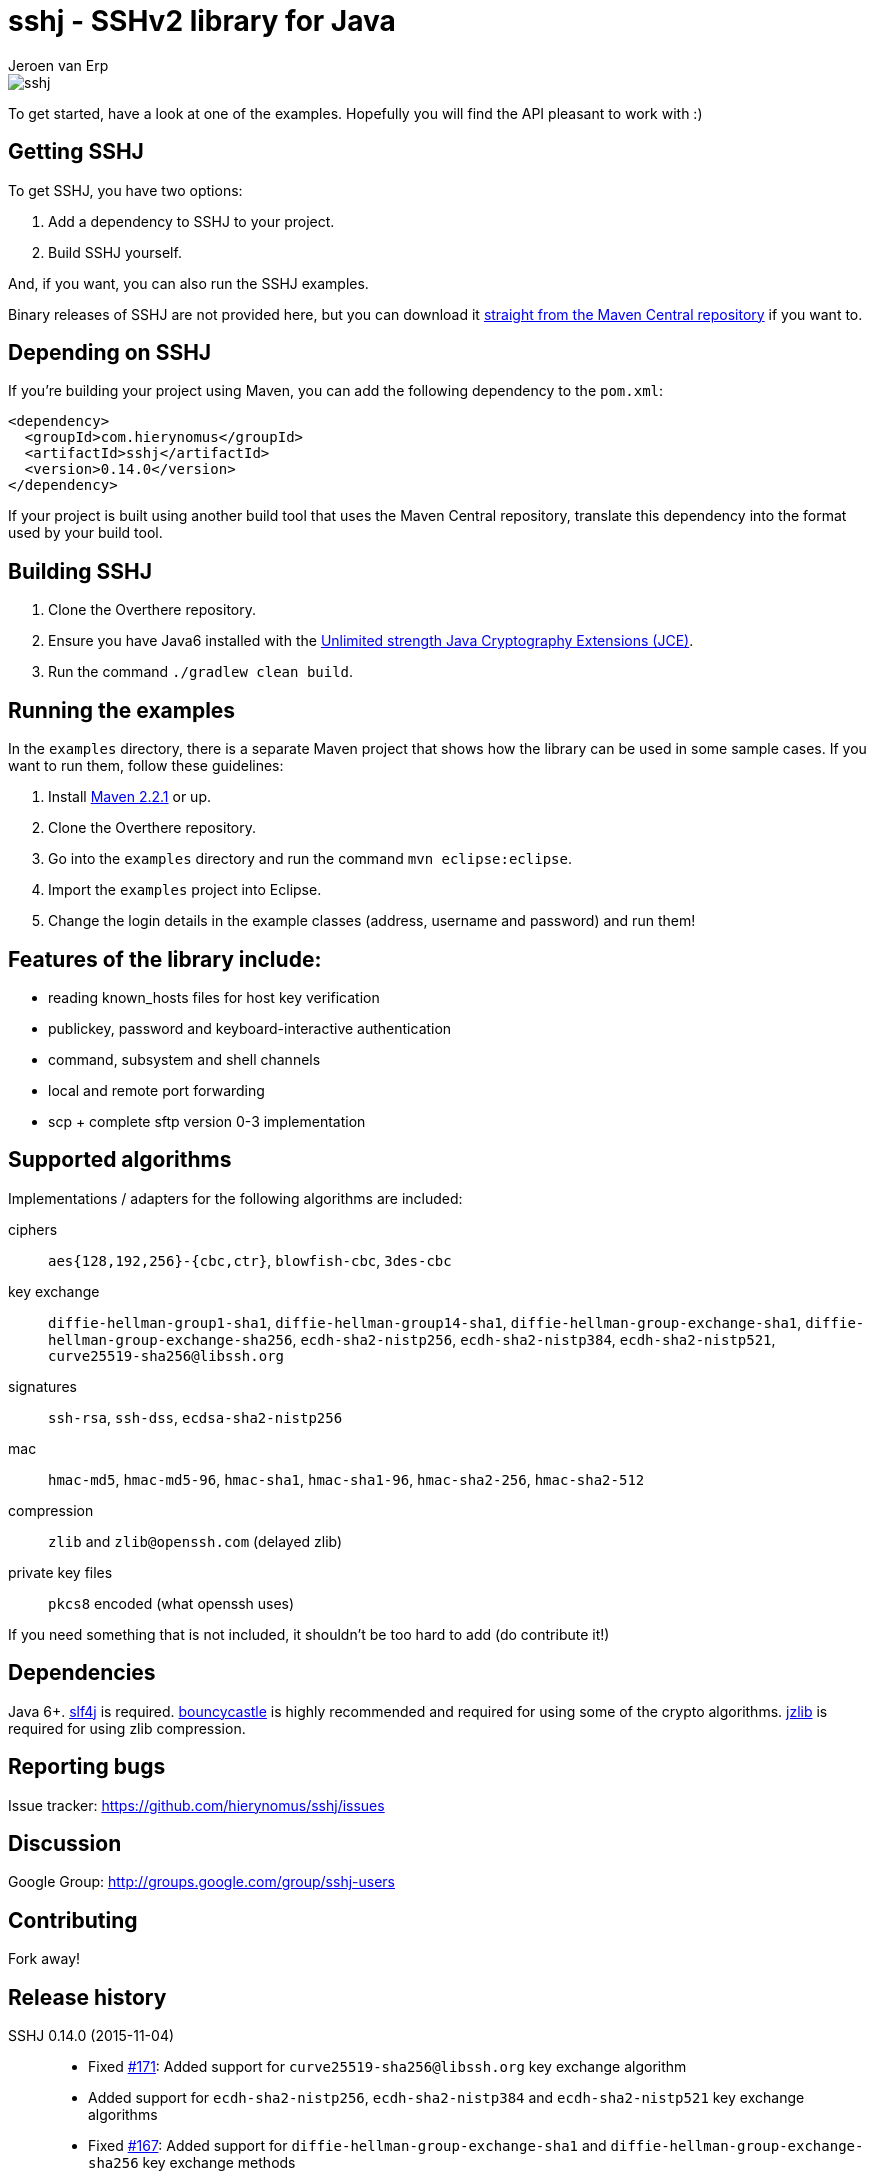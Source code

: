 = sshj - SSHv2 library for Java
Jeroen van Erp
:sshj_groupid: com.hierynomus
:sshj_version: 0.14.0
:source-highlighter: pygments

image::https://travis-ci.org/hierynomus/sshj.svg?branch=master[]

To get started, have a look at one of the examples. Hopefully you will find the API pleasant to work with :)

== Getting SSHJ

To get SSHJ, you have two options:

. Add a dependency to SSHJ to your project.
. Build SSHJ yourself.

And, if you want, you can also run the SSHJ examples.

Binary releases of SSHJ are not provided here, but you can download it http://search.maven.org/#artifactdetails%7C{sshj_groupid}%7Csshj%7C{sshj_version}%7Cjar[straight from the Maven Central repository] if you want to.

== Depending on SSHJ
If you're building your project using Maven, you can add the following dependency to the `pom.xml`:

[source,xml,subs="verbatim,attributes"]
----
<dependency>
  <groupId>{sshj_groupid}</groupId>
  <artifactId>sshj</artifactId>
  <version>{sshj_version}</version>
</dependency>
----

If your project is built using another build tool that uses the Maven Central repository, translate this dependency into the format used by your build tool.

== Building SSHJ
. Clone the Overthere repository.
. Ensure you have Java6 installed with the http://www.oracle.com/technetwork/java/javase/downloads/jce-6-download-429243.html[Unlimited strength Java Cryptography Extensions (JCE)].
. Run the command `./gradlew clean build`.

== Running the examples
In the `examples` directory, there is a separate Maven project that shows how the library can be used in some sample cases. If you want to run them, follow these guidelines:

. Install http://maven.apache.org/[Maven 2.2.1] or up.
. Clone the Overthere repository.
. Go into the `examples` directory and run the command `mvn eclipse:eclipse`.
. Import the `examples` project into Eclipse.
. Change the login details in the example classes (address, username and password) and run them!

== Features of the library include:

* reading known_hosts files for host key verification
* publickey, password and keyboard-interactive authentication
* command, subsystem and shell channels
* local and remote port forwarding
* scp + complete sftp version 0-3 implementation

== Supported algorithms
Implementations / adapters for the following algorithms are included:

ciphers::
  `aes{128,192,256}-{cbc,ctr}`, `blowfish-cbc`, `3des-cbc`

key exchange::
  `diffie-hellman-group1-sha1`, `diffie-hellman-group14-sha1`, `diffie-hellman-group-exchange-sha1`, `diffie-hellman-group-exchange-sha256`,
  `ecdh-sha2-nistp256`, `ecdh-sha2-nistp384`, `ecdh-sha2-nistp521`, `curve25519-sha256@libssh.org`

signatures::
  `ssh-rsa`, `ssh-dss`, `ecdsa-sha2-nistp256`

mac::
  `hmac-md5`, `hmac-md5-96`, `hmac-sha1`, `hmac-sha1-96`, `hmac-sha2-256`, `hmac-sha2-512`

compression::
  `zlib` and `zlib@openssh.com` (delayed zlib)

private key files::
   `pkcs8` encoded (what openssh uses)

If you need something that is not included, it shouldn't be too hard to add (do contribute it!)


== Dependencies
Java 6+. http://www.slf4j.org/download.html[slf4j] is required. http://www.bouncycastle.org/java.html[bouncycastle] is highly recommended and required for using some of the crypto algorithms. http://www.jcraft.com/jzlib/[jzlib] is required for using zlib compression.

== Reporting bugs
Issue tracker: https://github.com/hierynomus/sshj/issues

== Discussion
Google Group: http://groups.google.com/group/sshj-users

== Contributing
Fork away!

== Release history
SSHJ 0.14.0 (2015-11-04)::
* Fixed https://github.com/hierynomus/sshj/issues/171[#171]: Added support for `curve25519-sha256@libssh.org` key exchange algorithm
* Added support for `ecdh-sha2-nistp256`, `ecdh-sha2-nistp384` and  `ecdh-sha2-nistp521` key exchange algorithms
* Fixed https://github.com/hierynomus/sshj/issues/167[#167]: Added support for `diffie-hellman-group-exchange-sha1` and `diffie-hellman-group-exchange-sha256` key exchange methods
* Fixed https://github.com/hierynomus/sshj/issues/212[#212]: Configure path escaping to enable shell expansion to work correctly
* Merged https://github.com/hierynomus/sshj/issues/210[#210]: RemoteFileInputStream.skip returns wrong value (Fixes https://github.com/hierynomus/sshj/issues/209[#209])
* Merged https://github.com/hierynomus/sshj/issues/208[#208]: Added SCP bandwidth limitation support
* Merged https://github.com/hierynomus/sshj/issues/211[#211]: Made keyfile format detection more robust
SSHJ 0.13.0 (2015-08-18)::
* Merged https://github.com/hierynomus/sshj/issues/199[#199]: Fix for IndexOutOfBoundsException in ReadAheadRemoteFileInputStream, fixes https://github.com/hierynomus/sshj/issues/183[#183]
* Merged https://github.com/hierynomus/sshj/issues/195[#195]: New authentication supported: `gssapi-with-mic`
* Merged https://github.com/hierynomus/sshj/issues/201[#201]: New option to verify negotiated key exchange algorithms
* Merged https://github.com/hierynomus/sshj/issues/196[#196]: Fix for looking up complete hostname in known hosts file
SSHJ 0.12.0 (2015-04-14)::
* Added support for HTTP proxies when running JDK6 or JDK7, fixes: https://github.com/hierynomus/sshj/issues/170[#170]
* Merged https://github.com/hierynomus/sshj/issues/186[#186]: Fix for detecting end-of-stream
* Compiling to JDK6, fixes https://github.com/hierynomus/sshj/issues/179[#179] and https://github.com/hierynomus/sshj/issues/185[#185]
* Correctly close socket and channel when LocalPortForwarder fails to open and start the channel (Fixes https://github.com/hierynomus/sshj/issues/175[#175] and https://github.com/hierynomus/sshj/issues/176[#176])
* Merged https://github.com/hierynomus/sshj/issues/181[#181]: Invalid write packet length when reading with offset (Fixes https://github.com/hierynomus/sshj/issues/180[#180])
SSHJ 0.11.0 (2015-01-23)::
* New maven coordinates `com.hierynomus:sshj:0.11.0` as https://github.com/hierynomus[@hierynomus] took over as maintainer of SSHJ
* Migrated build system to Gradle 2.2.1
* Merged https://github.com/hierynomus/sshj/issues/150[#150]: Fix for incorrect file handle on some SSH servers, fixes: https://github.com/hierynomus/sshj/issues/54[#54], https://github.com/hierynomus/sshj/issues/119[#119], https://github.com/hierynomus/sshj/issues/168[#168], https://github.com/hierynomus/sshj/issues/169[#169]
* Made `jzlib` optional in OSGi bundling, fixes: https://github.com/hierynomus/sshj/issues/162[#162]
* Improved some log levels, fixes: https://github.com/hierynomus/sshj/issues/161[#161]
* Merged https://github.com/hierynomus/sshj/issues/156[#156], https://github.com/hierynomus/sshj/issues/164[#164], https://github.com/hierynomus/sshj/issues/165[#165]: Fixed block sizes for `hmac-sha2-256` and `hmac-sha2-512`
* Merged https://github.com/hierynomus/sshj/issues/141[#141]: Add proxy support
* Merged https://github.com/hierynomus/sshj/issues/157[#157], https://github.com/hierynomus/sshj/issues/163[#163]: Doc and build fixes
* Upgraded BouncyCastle to 1.51, fixes: https://github.com/hierynomus/sshj/issues/142[#142]
* Implemented keep-alive with connection drop detection, fixes https://github.com/hierynomus/sshj/issues/166[#166]
